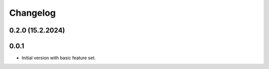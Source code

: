 Changelog
=========

0.2.0 (15.2.2024)
-----------------

0.0.1 
-----

* Initial version with basic feature set.